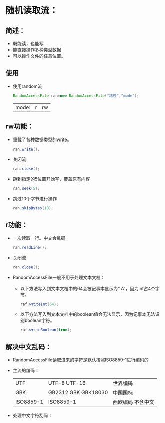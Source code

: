 * 随机读取流：
** 简述：
- 既能读，也能写
- 能直接操作多种类型数据
- 可以操作文件的任意位置。
** 使用
- 使用random流
  #+BEGIN_SRC java
  RandomAccessFile ran=new RandomAccessFile("路径","mode");
  #+END_SRC
  | mode: | r | rw |
** rw功能：
- 重载了各种数据类型的write。
  #+BEGIN_SRC java
    ran.write();
  #+END_SRC
- 关闭流
  #+BEGIN_SRC java
    ran.close();
  #+END_SRC
- 跳到指定的5位置开始写，覆盖原有内容
  #+BEGIN_SRC java
    ran.seek(5);
  #+END_SRC
- 跳过10个字节进行操作
  #+BEGIN_SRC java
    ran.skipBytes(10);
  #+END_SRC
** r功能：
- 一次读取一行。中文会乱码
  #+BEGIN_SRC java
    ran.readLine();
  #+END_SRC
- 关闭流
  #+BEGIN_SRC java
    ran.close();
  #+END_SRC
- RandomAccessFile一般不用于处理文本文档：
  - 以下方法写入到文本文档中的64会被记事本显示为“    A”，因为int占4个字节。
    #+BEGIN_SRC java
      raf.writeInt(64);
    #+END_SRC
  - 以下方法写入到文本文档中的boolean值会无法显示，因为记事本无法识别boolean字符。
    #+BEGIN_SRC java
      raf.writeBoolean(true);
    #+END_SRC
** 解决中文乱码：
- RandomAccessFile读取进来的字符是默认按照ISO8859-1进行编码的
- 主流的编码：
  | UTF       | UTF-8   UTF-16      | 世界编码           |
  | GBK       | GB2312 GBK GBK18030 | 中国国标           |
  | ISO8859-1 | ISO8859-1           | 西欧编码  不含中文 |
- 处理中文字符乱码：
  [[./images/io_random_4.png]]
  
